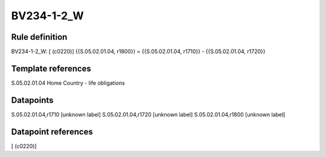 ===========
BV234-1-2_W
===========

Rule definition
---------------

BV234-1-2_W: [ (c0220)] {{S.05.02.01.04, r1800}} = {{S.05.02.01.04, r1710}} - {{S.05.02.01.04, r1720}}


Template references
-------------------

S.05.02.01.04 Home Country - life obligations


Datapoints
----------

S.05.02.01.04,r1710 [unknown label]
S.05.02.01.04,r1720 [unknown label]
S.05.02.01.04,r1800 [unknown label]


Datapoint references
--------------------

[ (c0220)]